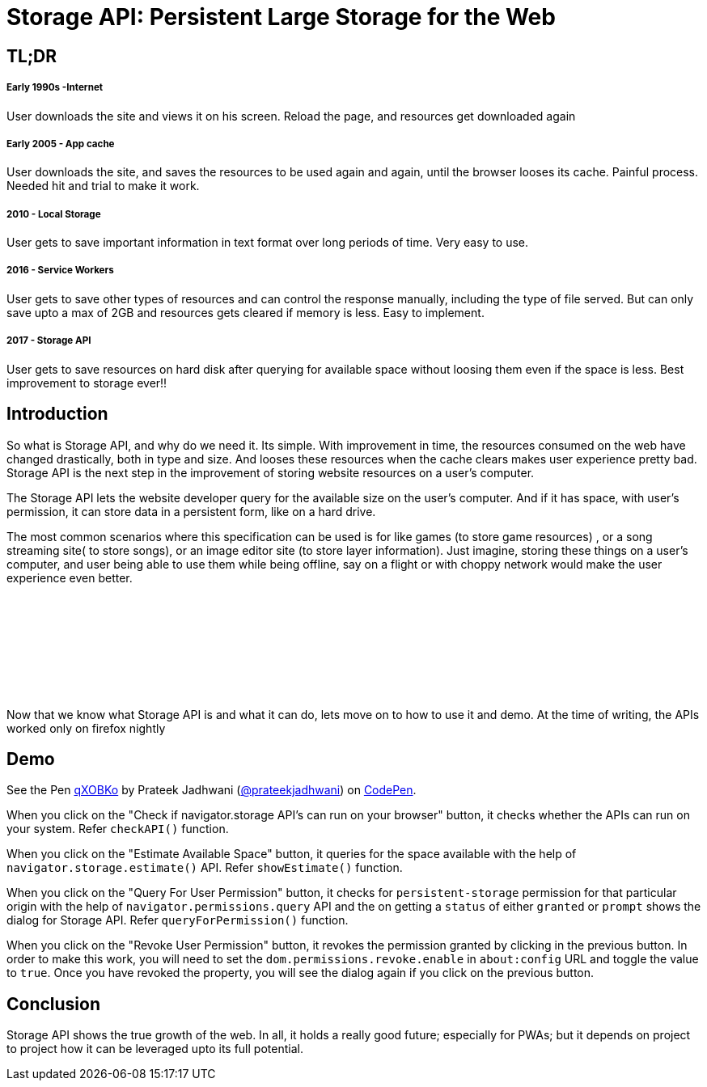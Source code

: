 = Storage API: Persistent Large Storage for the Web
:hp-tags: StorageAPI, API, specification, javascript

== TL;DR

===== Early 1990s -Internet

User downloads the site and views it on his screen. Reload the page, and resources get downloaded again

===== Early 2005 - App cache

User downloads the site, and saves the resources to be used again and again, until the browser looses its cache. Painful process. Needed hit and trial to make it work.

===== 2010 - Local Storage

User gets to save important information in text format over long periods of time. Very easy to use.

===== 2016 - Service Workers

User gets to save other types of resources and can control the response manually, including the type of file served. But can only save upto a max of 2GB and resources gets cleared if memory is less. Easy to implement.

===== 2017 - Storage API

User gets to save resources on hard disk after querying for available space without loosing them even if the space is less. Best improvement to storage ever!!

== Introduction

So what is Storage API, and why do we need it. Its simple. With improvement in time, the resources consumed on the web have changed drastically, both in type and size. And looses these resources when the cache clears makes user experience pretty bad. Storage API is the next step in the improvement of storing website resources on a user's computer.

The Storage API lets the website developer query for the available size on the user's computer. And if it has space, with user's permission, it can store data in a persistent form, like on a hard drive.

The most common scenarios where this specification can be used is for like games (to store game resources) , or a song streaming site( to store songs), or an image editor site (to store layer information). Just imagine, storing these things on a user's computer, and user being able to use them while being offline, say on a flight or with choppy network would make the user experience even better. 

++++
<script async src="//pagead2.googlesyndication.com/pagead/js/adsbygoogle.js"></script>
<!-- prateekjadhwani.github.io -->
<ins class="adsbygoogle"
     style="display:inline-block;width:728px;height:90px"
     data-ad-client="ca-pub-0205505681936459"
     data-ad-slot="3791830967"></ins>
<br/><br/><br/>
<script>
(adsbygoogle = window.adsbygoogle || []).push({});
</script>
++++





Now that we know what Storage API is and what it can do, lets move on to how to use it and demo. At the time of writing, the APIs worked only on firefox nightly

== Demo

++++
<p data-height="544" data-theme-id="3991" data-slug-hash="qXOBKo" data-default-tab="js,result" data-user="prateekjadhwani" data-embed-version="2" data-pen-title="qXOBKo" class="codepen">See the Pen <a href="https://codepen.io/prateekjadhwani/pen/qXOBKo/">qXOBKo</a> by Prateek Jadhwani (<a href="https://codepen.io/prateekjadhwani">@prateekjadhwani</a>) on <a href="https://codepen.io">CodePen</a>.</p>
<script async src="https://production-assets.codepen.io/assets/embed/ei.js"></script>
++++

When you click on the "Check if navigator.storage API's can run on your browser" button, it checks whether the APIs can run on your system. Refer `checkAPI()` function.

When you click on the "Estimate Available Space" button, it queries for the space available with the help of `navigator.storage.estimate()` API. Refer `showEstimate()` function.

When you click on the "Query For User Permission" button, it checks for `persistent-storage` permission for that particular origin with the help of `navigator.permissions.query` API and the on getting a `status` of either `granted` or `prompt` shows the dialog for Storage API. Refer `queryForPermission()` function.

When you click on the "Revoke User Permission" button, it revokes the permission granted by clicking in the previous button. In order to make this work, you will need to set the `dom.permissions.revoke.enable` in `about:config` URL and toggle the value to `true`. Once you have revoked the property, you will see the dialog again if you click on the previous button.

== Conclusion

Storage API shows the true growth of the web. In all, it holds a really good future; especially for PWAs; but it depends on project to project how it can be leveraged upto its full potential. 